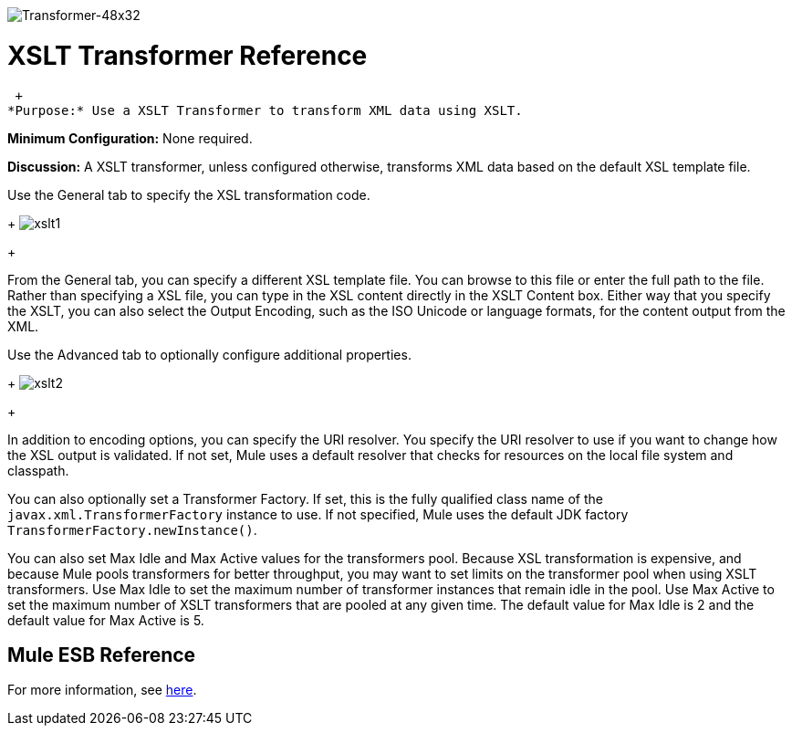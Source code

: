 image:Transformer-48x32.png[Transformer-48x32]

= XSLT Transformer Reference

 +
*Purpose:* Use a XSLT Transformer to transform XML data using XSLT.

*Minimum Configuration:* None required.

*Discussion:* A XSLT transformer, unless configured otherwise, transforms XML data based on the default XSL template file.

Use the General tab to specify the XSL transformation code. 
+
image:xslt1.png[xslt1] +
+

From the General tab, you can specify a different XSL template file. You can browse to this file or enter the full path to the file. Rather than specifying a XSL file, you can type in the XSL content directly in the XSLT Content box. Either way that you specify the XSLT, you can also select the Output Encoding, such as the ISO Unicode or language formats, for the content output from the XML.

Use the Advanced tab to optionally configure additional properties. 
+
image:xslt2.png[xslt2] +
+

In addition to encoding options, you can specify the URI resolver. You specify the URI resolver to use if you want to change how the XSL output is validated. If not set, Mule uses a default resolver that checks for resources on the local file system and classpath.

You can also optionally set a Transformer Factory. If set, this is the fully qualified class name of the `javax.xml.TransformerFactory` instance to use. If not specified, Mule uses the default JDK factory `TransformerFactory.newInstance()`.

You can also set Max Idle and Max Active values for the transformers pool. Because XSL transformation is expensive, and because Mule pools transformers for better throughput, you may want to set limits on the transformer pool when using XSLT transformers. Use Max Idle to set the maximum number of transformer instances that remain idle in the pool. Use Max Active to set the maximum number of XSLT transformers that are pooled at any given time. The default value for Max Idle is 2 and the default value for Max Active is 5.

== Mule ESB Reference

For more information, see link:/documentation-3.2/display/32X/XSLT+Transformer[here].
